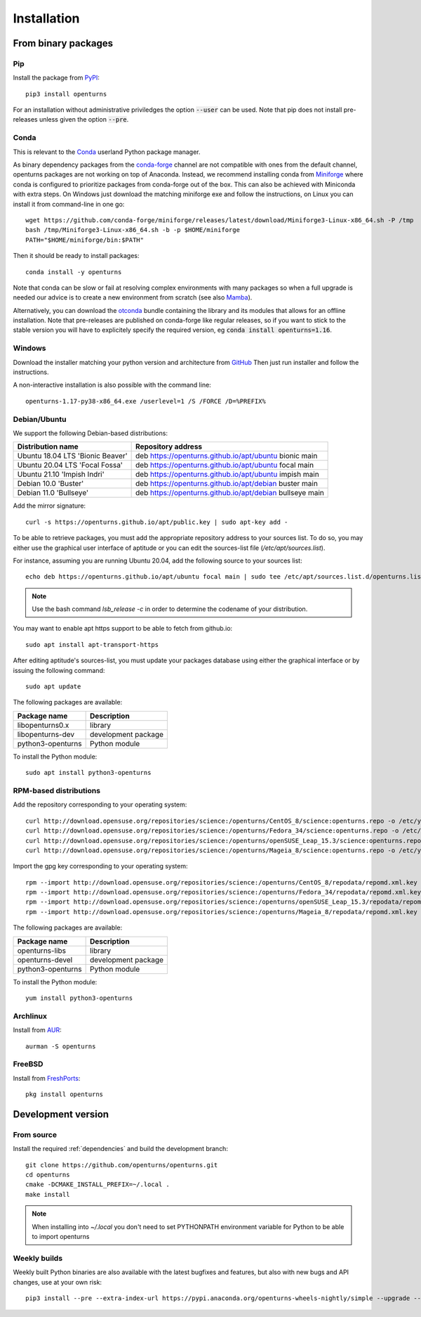.. _install:

============
Installation
============

From binary packages
====================

Pip
---
Install the package from `PyPI <https://pypi.org/project/openturns/>`_::

    pip3 install openturns

For an installation without administrative priviledges the option :code:`--user` can be used.
Note that pip does not install pre-releases unless given the option :code:`--pre`.

Conda
-----
This is relevant to the `Conda <http://conda.pydata.org/>`_ userland Python package manager.

As binary dependency packages from the `conda-forge <https://conda-forge.org>`_
channel are not compatible with ones from the default channel, openturns packages
are not working on top of Anaconda.
Instead, we recommend installing conda from `Miniforge <https://github.com/conda-forge/miniforge>`_
where conda is configured to prioritize packages from conda-forge out of the box.
This can also be achieved with Miniconda with extra steps.
On Windows just download the matching miniforge exe and follow the instructions,
on Linux you can install it from command-line in one go::

    wget https://github.com/conda-forge/miniforge/releases/latest/download/Miniforge3-Linux-x86_64.sh -P /tmp
    bash /tmp/Miniforge3-Linux-x86_64.sh -b -p $HOME/miniforge
    PATH="$HOME/miniforge/bin:$PATH"

Then it should be ready to install packages::

    conda install -y openturns

Note that conda can be slow or fail at resolving complex environments with many packages
so when a full upgrade is needed our advice is to create a new environment from scratch
(see also `Mamba <https://github.com/mamba-org/mamba/>`_).

Alternatively, you can download the `otconda <https://github.com/openturns/otconda>`_ bundle
containing the library and its modules that allows for an offline installation.
Note that pre-releases are published on conda-forge like regular releases, so
if you want to stick to the stable version you will have to explicitely specify
the required version, eg :code:`conda install openturns=1.16`.

Windows
-------
Download the installer matching your python version and architecture from `GitHub <https://github.com/openturns/build/releases>`_
Then just run installer and follow the instructions.

A non-interactive installation is also possible with the command line::

    openturns-1.17-py38-x86_64.exe /userlevel=1 /S /FORCE /D=%PREFIX%

Debian/Ubuntu
-------------

We support the following Debian-based distributions:

.. table::

    +-------------------------------------+----------------------------------------------------------+
    | Distribution name                   | Repository address                                       |
    +=====================================+==========================================================+
    | Ubuntu 18.04 LTS 'Bionic Beaver'    | deb https://openturns.github.io/apt/ubuntu bionic main   |
    +-------------------------------------+----------------------------------------------------------+
    | Ubuntu 20.04 LTS 'Focal Fossa'      | deb https://openturns.github.io/apt/ubuntu focal main    |
    +-------------------------------------+----------------------------------------------------------+
    | Ubuntu 21.10 'Impish Indri'         | deb https://openturns.github.io/apt/ubuntu impish main   |
    +-------------------------------------+----------------------------------------------------------+
    | Debian 10.0 'Buster'                | deb https://openturns.github.io/apt/debian buster main   |
    +-------------------------------------+----------------------------------------------------------+
    | Debian 11.0 'Bullseye'              | deb https://openturns.github.io/apt/debian bullseye main |
    +-------------------------------------+----------------------------------------------------------+

Add the mirror signature::

    curl -s https://openturns.github.io/apt/public.key | sudo apt-key add -

To be able to retrieve packages, you must add the appropriate
repository address to your sources list. To do so, you may either use the
graphical user interface of aptitude or you can edit the sources-list file
(`/etc/apt/sources.list`).

For instance, assuming you are running Ubuntu 20.04,
add the following source to your sources list::

    echo deb https://openturns.github.io/apt/ubuntu focal main | sudo tee /etc/apt/sources.list.d/openturns.list

.. note::

    Use the bash command `lsb_release -c` in order to determine the codename of
    your distribution.

You may want to enable apt https support to be able to fetch from github.io::

    sudo apt install apt-transport-https

After editing aptitude's sources-list, you must update your packages database
using either the graphical interface or by issuing the following command::

    sudo apt update

The following packages are available:

.. table::

    +----------------------+------------------------------------+
    | Package name         | Description                        |
    +======================+====================================+
    | libopenturns0.x      | library                            |
    +----------------------+------------------------------------+
    | libopenturns-dev     | development package                |
    +----------------------+------------------------------------+
    | python3-openturns    | Python module                      |
    +----------------------+------------------------------------+

To install the Python module::

    sudo apt install python3-openturns

RPM-based distributions
-----------------------
Add the repository corresponding to your operating system::

    curl http://download.opensuse.org/repositories/science:/openturns/CentOS_8/science:openturns.repo -o /etc/yum.repos.d/science-openturns.repo
    curl http://download.opensuse.org/repositories/science:/openturns/Fedora_34/science:openturns.repo -o /etc/yum.repos.d/science-openturns.repo
    curl http://download.opensuse.org/repositories/science:/openturns/openSUSE_Leap_15.3/science:openturns.repo -o /etc/yum.repos.d/science-openturns.repo
    curl http://download.opensuse.org/repositories/science:/openturns/Mageia_8/science:openturns.repo -o /etc/yum.repos.d/science-openturns.repo

Import the gpg key corresponding to your operating system::

    rpm --import http://download.opensuse.org/repositories/science:/openturns/CentOS_8/repodata/repomd.xml.key
    rpm --import http://download.opensuse.org/repositories/science:/openturns/Fedora_34/repodata/repomd.xml.key
    rpm --import http://download.opensuse.org/repositories/science:/openturns/openSUSE_Leap_15.3/repodata/repomd.xml.key
    rpm --import http://download.opensuse.org/repositories/science:/openturns/Mageia_8/repodata/repomd.xml.key

The following packages are available:

.. table::

    +----------------------+------------------------------------+
    | Package name         | Description                        |
    +======================+====================================+
    | openturns-libs       | library                            |
    +----------------------+------------------------------------+
    | openturns-devel      | development package                |
    +----------------------+------------------------------------+
    | python3-openturns    | Python module                      |
    +----------------------+------------------------------------+

To install the Python module::

    yum install python3-openturns

Archlinux
---------
Install from `AUR <https://aur.archlinux.org/packages/openturns/>`_::

    aurman -S openturns

FreeBSD
-------
Install from `FreshPorts <https://www.freshports.org/math/openturns/>`_::

    pkg install openturns

Development version
===================

From source
-----------
Install the required :ref:`dependencies` and build the development branch::

    git clone https://github.com/openturns/openturns.git
    cd openturns
    cmake -DCMAKE_INSTALL_PREFIX=~/.local .
    make install

.. note::

    When installing into `~/.local` you don't need to set PYTHONPATH environment variable for Python to be able to import openturns

Weekly builds
-------------
Weekly built Python binaries are also available with the latest bugfixes and features, but also with new bugs and API changes, use at your own risk::

    pip3 install --pre --extra-index-url https://pypi.anaconda.org/openturns-wheels-nightly/simple --upgrade --force-reinstall openturns
